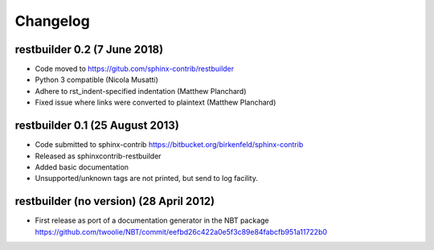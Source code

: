 Changelog
=========

restbuilder 0.2 (7 June 2018)
--------------------------------
* Code moved to https://gitub.com/sphinx-contrib/restbuilder
* Python 3 compatible (Nicola Musatti)
* Adhere to rst_indent-specified indentation (Matthew Planchard)
* Fixed issue where links were converted to plaintext (Matthew Planchard)

restbuilder 0.1 (25 August 2013)
--------------------------------
* Code submitted to sphinx-contrib
  https://bitbucket.org/birkenfeld/sphinx-contrib
* Released as sphinxcontrib-restbuilder
* Added basic documentation
* Unsupported/unknown tags are not printed, but send to log facility.

restbuilder (no version) (28 April 2012)
-----------------------------------------
* First release as port of a documentation generator in the NBT package
  https://github.com/twoolie/NBT/commit/eefbd26c422a0e5f3c89e84fabcfb951a11722b0
